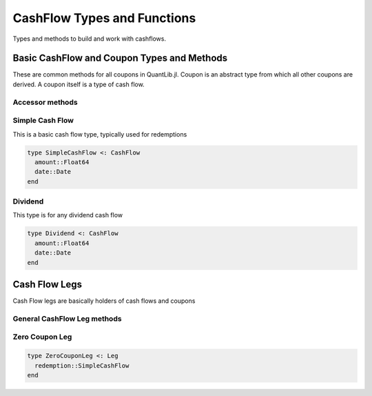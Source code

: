 CashFlow Types and Functions
============================

Types and methods to build and work with cashflows.

Basic CashFlow and Coupon Types and Methods
-------------------------------------------
These are common methods for all coupons in QuantLib.jl.  Coupon is an abstract type from which all other coupons are derived.  A coupon itself is a type of cash flow.

Accessor methods
~~~~~~~~~~~~~~~~

.. function:: accrual_start_date(c::Coupon)

    Returns the accrual start date of the coupon

.. function:: accrual_end_date(c::Coupon)

    Returns the accrual end date of the coupon

.. function:: date_accrual_end(c::Coupon)

    Returns the accrual end date of the coupon

.. function:: ref_period_start(c::Coupon)

    Returns the reference period start date of the coupon

.. function:: ref_period_end(c::Coupon)

    Returns the reference period end date of the coupon

.. function:: get_dc(c::Coupon)

    Returns the day counter of the coupon

.. function:: accrual_period!(c::Coupon, val::Float64)

    Sets the accrual period for a coupon

.. function:: accrual_period(c::Coupon)

    Returns the accrual period for the coupon

.. function:: date(c::Coupon)

    Returns the coupon's payment date


Simple Cash Flow
~~~~~~~~~~~~~~~~

This is a basic cash flow type, typically used for redemptions

.. code-block:: julia

    type SimpleCashFlow <: CashFlow
      amount::Float64
      date::Date
    end

.. function:: amount(cf::SimpleCashFlow)

    Returns the simple cash flow amount

.. function:: date(cf::SimpleCashFlow)

    Returns the simple cash flow date

.. function:: date_accrual_end(cf::SimpleCashFlow)

    Returns the accrual end date of the simple cash flow (which is the date)


Dividend
~~~~~~~~

This type is for any dividend cash flow

.. code-block:: julia

    type Dividend <: CashFlow
      amount::Float64
      date::Date
    end

.. function:: amount(cf::Dividend)

    Returns the dividend amount

.. function:: date(cf::Dividend)

    Returns the dividend date

.. function:: date_accrual_end(cf::Dividend)

    Returns the accrual end date of the dividend (which is the date)


Cash Flow Legs
--------------

Cash Flow legs are basically holders of cash flows and coupons

General CashFlow Leg methods
~~~~~~~~~~~~~~~~~~~

.. function:: npv(leg::Leg, yts::YieldTermStructure, settlement_date::Date, npv_date::Date)

    Calculates the npv of a cash flow leg given a term structure, settlement date, and npv date

.. function:: npv(leg::Leg, y::InterestRate, include_settlement_cf::Bool, settlement_date::Date, npv_date::Date)

    Calculates the npv of a cash flow leg given an interest rate, settlement date, and npv date

.. function:: npvbps(leg::Leg, yts::YieldTermStructure, settlement_date::Date, npv_date::Date, includeSettlementDateFlows::Bool = true)

    Calculates the npv and bps of a cash flow leg given a term structure, settlement date, and npv date

.. function:: duration(::ModifiedDuration, leg::Leg, y::InterestRate, dc::DayCount, include_settlement_cf::Bool, settlement_date::Date, npv_date::Date = Date())

    Calculates the modified duration of a cash flow leg given an interest rate, day count, settlement date, and npv date

.. function:: previous_cashflow_date(cf::Leg, settlement_date::Date)

    Returns the previous cash flow date of a cash flow leg given a settlement date

.. function:: accrual_days(cf::CashFlows, dc::DayCount, settlement_date::Date)

    Returns the number of accrued days of a cashflow given a day counter and a settlement date

.. function:: next_cashflow(cf::Leg, settlement_date::Date)

    Returns the next cash flow from a cash flow leg given a settlement date

.. function:: accrued_amount(cf::Leg, settlement_date::Date, include_settlement_cf::Bool = false)

    Calculates the accrued amount from a cash flow leg given a settlement date

.. function:: has_occurred(cf::CashFlow, ref_date::Date, include_settlement_cf::Bool = true)

    Determines whether or not a particular cash flow has occurred or not

.. function:: maturity_date(leg::Leg)

    Returns the maturity date of a cash flow leg

.. function:: yield(leg::Leg, npv::Float64, dc::DayCount, compounding::CompoundingType, freq::Frequency, include_settlement_cf::Bool, settlement_date::Date, npv_date::Date, accuracy::Float64, max_iter::Int, guess::Float64)

    Calculates the yield of a cash flow leg


Zero Coupon Leg
~~~~~~~~~~~~~~~

.. code-block:: julia

    type ZeroCouponLeg <: Leg
      redemption::SimpleCashFlow
    end

.. function:: npv(leg::ZeroCouponLeg, yts::YieldTermStructure, settlement_date::Date, npv_date::Date)

    Calculates the npv of a zero coupon cash flow leg given a term structure, settlement date, and npv date

.. function:: npv(leg::ZeroCouponLeg, y::InterestRate, include_settlement_cf::Bool, settlement_date::Date, npv_date::Date)

    Calculates the npv of a zero coupon cash flow leg given an interest rate, settlement date, and npv date

.. function:: duration(::ModifiedDuration, leg::ZeroCouponLeg, y::InterestRate, dc::DC, include_settlement_cf::Bool, settlement_date::Date, npv_date::Date = Date())

    Calculates the modified duration of a zero coupon cash flow leg
